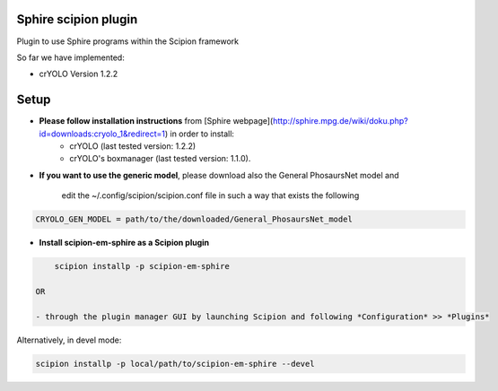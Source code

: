 ====================
Sphire scipion plugin
====================

Plugin to use Sphire programs within the Scipion framework 

So far we have implemented:
    
* crYOLO Version 1.2.2

=====
Setup
=====

- **Please follow installation instructions** from [Sphire webpage](http://sphire.mpg.de/wiki/doku.php?id=downloads:cryolo_1&redirect=1) in order to install:
   - crYOLO (last tested version: 1.2.2)
   - crYOLO's boxmanager (last tested version: 1.1.0).

- **If you want to use the generic model**, please download also the General PhosaursNet model and

   edit the  ~/.config/scipion/scipion.conf file in such a way that exists the following
   
.. code-block::

    CRYOLO_GEN_MODEL = path/to/the/downloaded/General_PhosaursNet_model 
   

- **Install scipion-em-sphire as a Scipion plugin**
  

.. code-block::
  
      scipion installp -p scipion-em-sphire
 
  OR
  
  - through the plugin manager GUI by launching Scipion and following *Configuration* >> *Plugins* 
   
Alternatively, in devel mode:

.. code-block::

    scipion installp -p local/path/to/scipion-em-sphire --devel
    
